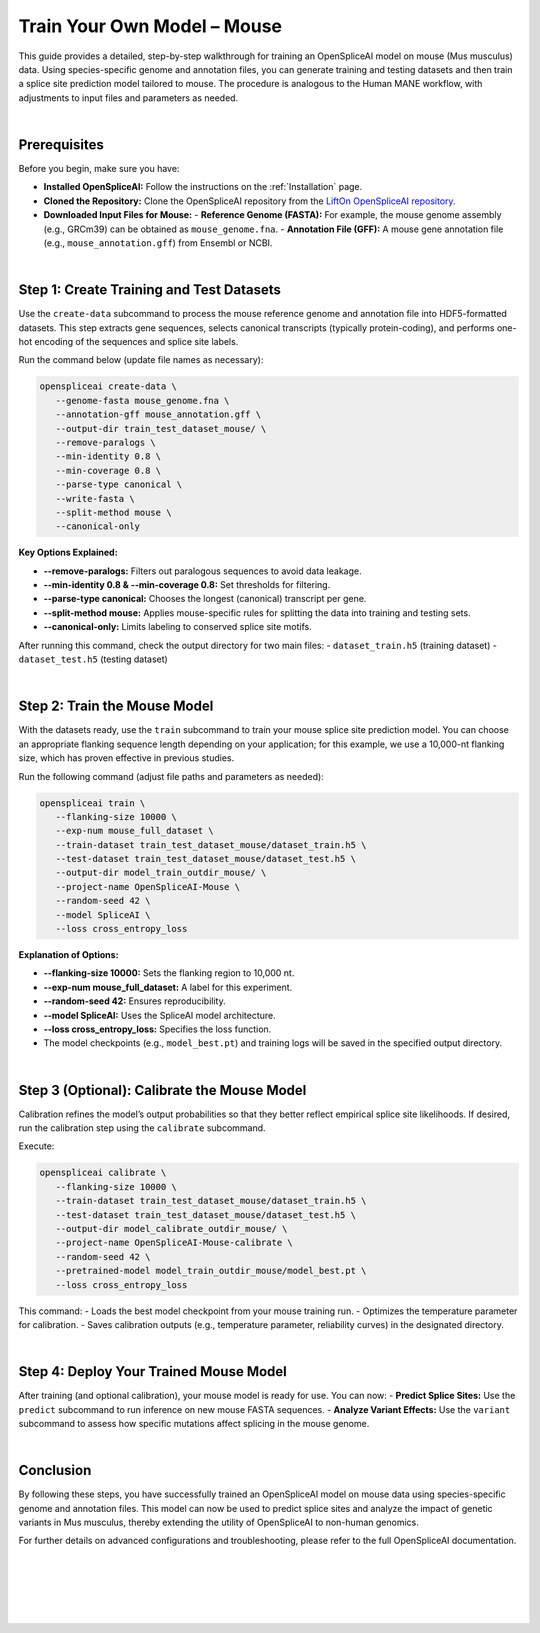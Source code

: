 .. _train_your_own_model_mouse:

Train Your Own Model – Mouse
============================

This guide provides a detailed, step-by-step walkthrough for training an OpenSpliceAI model on mouse (Mus musculus) data. Using species-specific genome and annotation files, you can generate training and testing datasets and then train a splice site prediction model tailored to mouse. The procedure is analogous to the Human MANE workflow, with adjustments to input files and parameters as needed.

|

Prerequisites
-------------

Before you begin, make sure you have:

- **Installed OpenSpliceAI:** Follow the instructions on the :ref:`Installation` page.
- **Cloned the Repository:** Clone the OpenSpliceAI repository from the `LiftOn OpenSpliceAI repository <https://github.com/Kuanhao-Chao/OpenSpliceAI>`_.
- **Downloaded Input Files for Mouse:**
  - **Reference Genome (FASTA):** For example, the mouse genome assembly (e.g., GRCm39) can be obtained as ``mouse_genome.fna``.
  - **Annotation File (GFF):** A mouse gene annotation file (e.g., ``mouse_annotation.gff``) from Ensembl or NCBI.

|

Step 1: Create Training and Test Datasets
------------------------------------------

Use the ``create-data`` subcommand to process the mouse reference genome and annotation file into HDF5-formatted datasets. This step extracts gene sequences, selects canonical transcripts (typically protein-coding), and performs one-hot encoding of the sequences and splice site labels.

Run the command below (update file names as necessary):

.. code-block:: bash

   openspliceai create-data \
      --genome-fasta mouse_genome.fna \
      --annotation-gff mouse_annotation.gff \
      --output-dir train_test_dataset_mouse/ \
      --remove-paralogs \
      --min-identity 0.8 \
      --min-coverage 0.8 \
      --parse-type canonical \
      --write-fasta \
      --split-method mouse \
      --canonical-only

**Key Options Explained:**

- **--remove-paralogs:** Filters out paralogous sequences to avoid data leakage.
- **--min-identity 0.8 & --min-coverage 0.8:** Set thresholds for filtering.
- **--parse-type canonical:** Chooses the longest (canonical) transcript per gene.
- **--split-method mouse:** Applies mouse-specific rules for splitting the data into training and testing sets.
- **--canonical-only:** Limits labeling to conserved splice site motifs.

After running this command, check the output directory for two main files:
- ``dataset_train.h5`` (training dataset)
- ``dataset_test.h5`` (testing dataset)

|

Step 2: Train the Mouse Model
-----------------------------

With the datasets ready, use the ``train`` subcommand to train your mouse splice site prediction model. You can choose an appropriate flanking sequence length depending on your application; for this example, we use a 10,000-nt flanking size, which has proven effective in previous studies.

Run the following command (adjust file paths and parameters as needed):

.. code-block:: bash

   openspliceai train \
      --flanking-size 10000 \
      --exp-num mouse_full_dataset \
      --train-dataset train_test_dataset_mouse/dataset_train.h5 \
      --test-dataset train_test_dataset_mouse/dataset_test.h5 \
      --output-dir model_train_outdir_mouse/ \
      --project-name OpenSpliceAI-Mouse \
      --random-seed 42 \
      --model SpliceAI \
      --loss cross_entropy_loss

**Explanation of Options:**

- **--flanking-size 10000:** Sets the flanking region to 10,000 nt.
- **--exp-num mouse_full_dataset:** A label for this experiment.
- **--random-seed 42:** Ensures reproducibility.
- **--model SpliceAI:** Uses the SpliceAI model architecture.
- **--loss cross_entropy_loss:** Specifies the loss function.
- The model checkpoints (e.g., ``model_best.pt``) and training logs will be saved in the specified output directory.

|

Step 3 (Optional): Calibrate the Mouse Model
---------------------------------------------

Calibration refines the model’s output probabilities so that they better reflect empirical splice site likelihoods. If desired, run the calibration step using the ``calibrate`` subcommand.

Execute:

.. code-block:: bash

   openspliceai calibrate \
      --flanking-size 10000 \
      --train-dataset train_test_dataset_mouse/dataset_train.h5 \
      --test-dataset train_test_dataset_mouse/dataset_test.h5 \
      --output-dir model_calibrate_outdir_mouse/ \
      --project-name OpenSpliceAI-Mouse-calibrate \
      --random-seed 42 \
      --pretrained-model model_train_outdir_mouse/model_best.pt \
      --loss cross_entropy_loss

This command:
- Loads the best model checkpoint from your mouse training run.
- Optimizes the temperature parameter for calibration.
- Saves calibration outputs (e.g., temperature parameter, reliability curves) in the designated directory.

|

Step 4: Deploy Your Trained Mouse Model
-----------------------------------------

After training (and optional calibration), your mouse model is ready for use. You can now:
- **Predict Splice Sites:** Use the ``predict`` subcommand to run inference on new mouse FASTA sequences.
- **Analyze Variant Effects:** Use the ``variant`` subcommand to assess how specific mutations affect splicing in the mouse genome.

|

Conclusion
----------

By following these steps, you have successfully trained an OpenSpliceAI model on mouse data using species-specific genome and annotation files. This model can now be used to predict splice sites and analyze the impact of genetic variants in Mus musculus, thereby extending the utility of OpenSpliceAI to non-human genomics.

For further details on advanced configurations and troubleshooting, please refer to the full OpenSpliceAI documentation.

|
|
|
|
|

.. image:: ../../_images/jhu-logo-dark.png
   :alt: OpenSpliceAI Logo
   :class: logo, header-image only-light
   :align: center

.. image:: ../../_images/jhu-logo-white.png
   :alt: OpenSpliceAI Logo
   :class: logo, header-image only-dark
   :align: center
